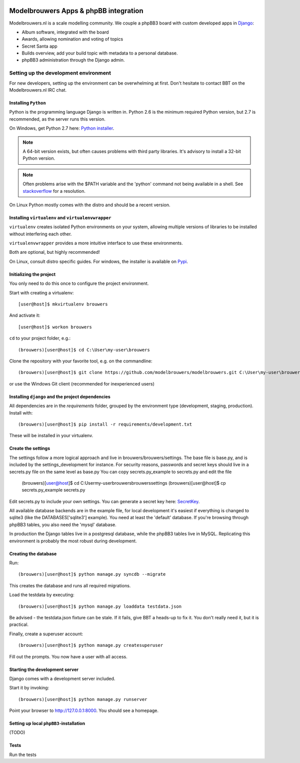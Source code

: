 .. image:: https://travis-ci.org/modelbrouwers/modelbrouwers.svg?branch=master   :target: https://travis-ci.org/modelbrouwers/modelbrouwers

######################################
Modelbrouwers Apps & phpBB integration
######################################

Modelbrouwers.nl is a scale modelling community. We couple a phpBB3 board with
custom developed apps in `Django`_:

* Album software, integrated with the board
* Awards, allowing nomination and voting of topics
* Secret Santa app
* Builds overview, add your build topic with metadata to a personal database.
* phpBB3 administration through the Django admin.

.. _Django: https://www.djangoproject.com/

**************************************
Setting up the development environment
**************************************

For new developers, setting up the environment can be overwhelming at first. Don't
hesitate to contact BBT on the Modelbrouwers.nl IRC chat.

Installing ``Python``
=====================
Python is the programming language Django is written in.
Python 2.6 is the minimum required Python version, but 2.7 is recommended,
as the server runs this version.

On Windows, get Python 2.7 here: `Python installer`_.

.. note:: A 64-bit version exists, but often causes problems with third party libraries.
          It's advisory to install a 32-bit Python version.

.. note:: Often problems arise with the $PATH variable and the 'python' command
          not being available in a shell. See `stackoverflow`_ for a resolution.


On Linux Python mostly comes with the distro and should be a recent version.


.. _Python installer: http://www.python.org/ftp/python/2.7.6/python-2.7.6.msi
.. _stackoverflow: http://stackoverflow.com/questions/3701646/how-to-add-to-the-pythonpath-in-windows-7


Installing ``virtualenv`` and ``virtualenvwrapper``
===================================================
``virtualenv`` creates isolated Python environments on your system, allowing
multiple versions of libraries to be installed without interfering each other.

``virtualenvwrapper`` provides a more intuitive interface to use these environments.

Both are optional, but highly recommended!

On Linux, consult distro specific guides. For windows, the installer is available
on `Pypi`_.

.. _Pypi: https://pypi.python.org/pypi/virtualenvwrapper-win


Initializing the project
========================
You only need to do this once to configure the project environment.

Start with creating a virtualenv::

    [user@host]$ mkvirtualenv brouwers

And activate it::

    [user@host]$ workon brouwers

``cd`` to your project folder, e.g.::

    (brouwers)[user@host]$ cd C:\User\my-user\brouwers

Clone the repository with your favorite tool, e.g. on the commandline::

    (brouwers)[user@host]$ git clone https://github.com/modelbrouwers/modelbrouwers.git C:\User\my-user\brouwers

or use the Windows Git client (recommended for inexperienced users)


Installing ``django`` and the project dependencies
==================================================
All dependencies are in the `requirements` folder, grouped by the environment type (development, staging, production). Install with::

    (brouwers)[user@host]$ pip install -r requirements/development.txt

These will be installed in your virtualenv.

Create the settings
===================
The settings follow a more logical approach and live in brouwers/brouwers/settings. 
The base file is base.py, and is included by the settings_development for instance.
For security reasons, passwords and secret keys should live in a secrets.py file on the same level as base.py
You can copy secrets.py_example to secrets.py and edit the file

    (brouwers)[user@host]$ cd C:\User\my-user\brouwers\brouwers\settings
    (brouwers)[user@host]$ cp secrets.py_example secrets.py

Edit secrets.py to include your own settings. You can generate a secret key here: `SecretKey`_.

.. _SecretKey: http://www.miniwebtool.com/django-secret-key-generator/

All available database backends are in the example file, for local development it's easiest if 
everything is changed to sqlite3 (like the DATABASES['sqlite3'] example). You need at least the 'default' database.
If you're browsing through phpBB3 tables, you also need the 'mysql' database.

In production the Django tables live in a postgresql database, while the phpBB3 tables live in MySQL. Replicating this
environment is probably the most robust during development.


Creating the database
=====================
Run::

    (brouwers)[user@host]$ python manage.py syncdb --migrate

This creates the database and runs all required migrations.

Load the testdata by executing::

    (brouwers)[user@host]$ python manage.py loaddata testdata.json

Be advised - the testdata.json fixture can be stale. 
If it fails, give BBT a heads-up to fix it. You don't really need it, but it is practical.

Finally, create a superuser account::

    (brouwers)[user@host]$ python manage.py createsuperuser

Fill out the prompts. You now have a user with all access.

Starting the development server
===============================

Django comes with a development server included.

Start it by invoking::

    (brouwers)[user@host]$ python manage.py runserver

Point your browser to http://127.0.0.1:8000. You should see a homepage.

Setting up local ``phpBB3``-installation
========================================
(TODO)

Tests
=====
Run the tests 
